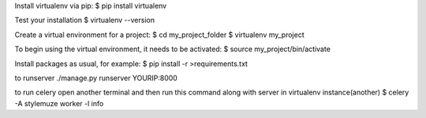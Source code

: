 Install virtualenv via pip:
$ pip install virtualenv

Test your installation
$ virtualenv --version

Create a virtual environment for a project:
$ cd my_project_folder
$ virtualenv my_project

To begin using the virtual environment, it needs to be activated:
$ source my_project/bin/activate

Install packages as usual, for example:
$ pip install -r >requirements.txt

to runserver
./manage.py runserver YOURIP:8000

to run celery
open another terminal and then run this command along with server in virtualenv instance(another)
$ celery -A stylemuze worker -l info


